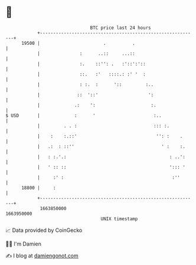 * 👋

#+begin_example
                                   BTC price last 24 hours                    
               +------------------------------------------------------------+ 
         19500 |                        .          .                        | 
               |               :      ..::     ...::                        | 
               |               :.    ::'': .   :'::':'::                    | 
               |               ::.   :'   ::::.: :' '  :                    | 
               |               : :.  :      '::         :..                 | 
               |              ::  '::'                   ':                 | 
               |             .:    ':                     :.                | 
   $ USD       |             :      '                      :..              | 
               |         . . :                             ::: :.           | 
               |    :    :.::'                              '': :    .      | 
               |   .:  : ::''                                 ' :    :.     | 
               |   : :.'.:                                       : ..':     | 
               |   ' :: ::                                       '::: '     | 
               |     :' :                                         :''       | 
         18800 |     :                                                      | 
               +------------------------------------------------------------+ 
                1663850000                                        1663950000  
                                       UNIX timestamp                         
#+end_example
📈 Data provided by CoinGecko

🧑‍💻 I'm Damien

✍️ I blog at [[https://www.damiengonot.com][damiengonot.com]]
